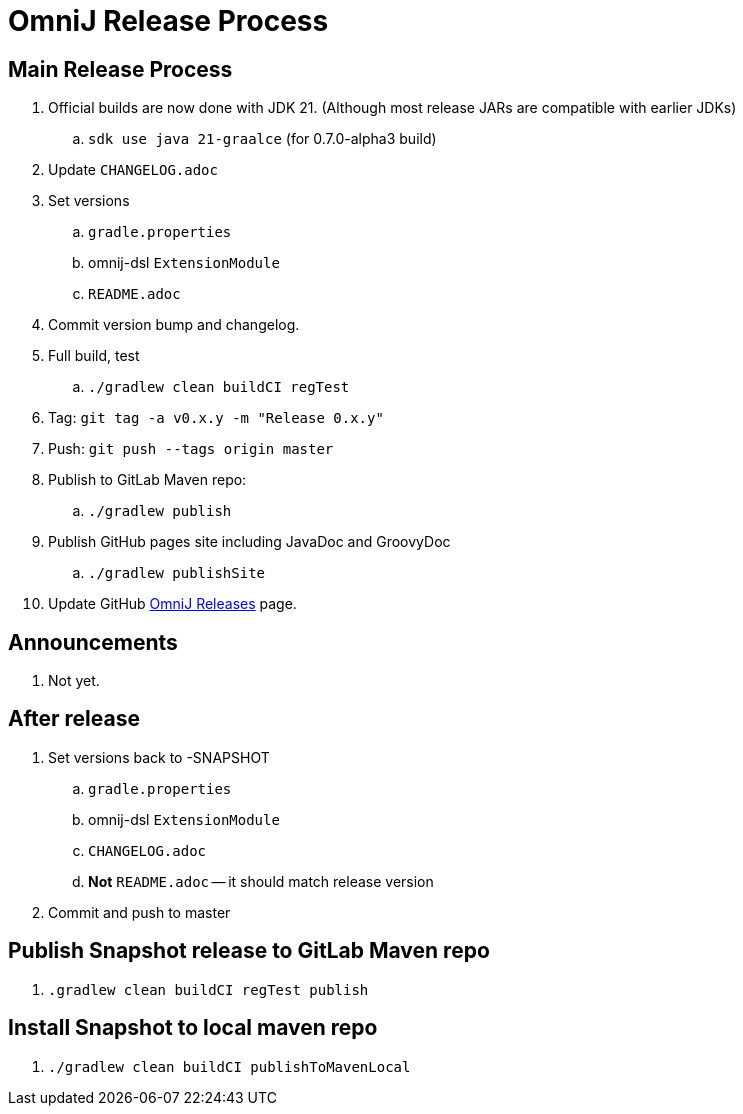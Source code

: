 = OmniJ Release Process

== Main Release Process

. Official builds are now done with JDK 21. (Although most release JARs are compatible with earlier JDKs)
.. `sdk use java 21-graalce` (for 0.7.0-alpha3 build)
. Update `CHANGELOG.adoc`
. Set versions
.. `gradle.properties`
.. omnij-dsl `ExtensionModule`
.. `README.adoc`
. Commit version bump and changelog.
. Full build, test
.. `./gradlew clean buildCI regTest`
. Tag: `git tag -a v0.x.y -m "Release 0.x.y"`
. Push: `git push --tags origin master`
. Publish to GitLab Maven repo:
.. `./gradlew publish`
. Publish GitHub pages site including JavaDoc and GroovyDoc
.. `./gradlew publishSite`
. Update GitHub https://github.com/OmniLayer/OmniJ/releases[OmniJ Releases] page.

== Announcements

. Not yet.

== After release

. Set versions back to -SNAPSHOT
.. `gradle.properties`
.. omnij-dsl `ExtensionModule`
.. `CHANGELOG.adoc`
.. *Not* `README.adoc` -- it should match release version
. Commit and push to master


== Publish Snapshot release to GitLab Maven repo

. `.gradlew clean buildCI regTest publish`

== Install Snapshot to local maven repo

. `./gradlew clean buildCI publishToMavenLocal`



